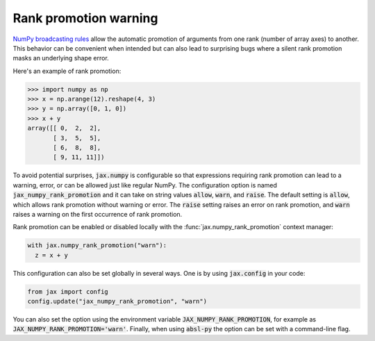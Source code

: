 Rank promotion warning
======================

`NumPy broadcasting rules
<https://docs.scipy.org/doc/numpy/user/basics.broadcasting.html#general-broadcasting-rules>`_
allow the automatic promotion of arguments from one rank (number of array axes)
to another. This behavior can be convenient when intended but can also lead to
surprising bugs where a silent rank promotion masks an underlying shape error.

Here's an example of rank promotion:

>>> import numpy as np
>>> x = np.arange(12).reshape(4, 3)
>>> y = np.array([0, 1, 0])
>>> x + y
array([[ 0,  2,  2],
       [ 3,  5,  5],
       [ 6,  8,  8],
       [ 9, 11, 11]])

To avoid potential surprises, :code:`jax.numpy` is configurable so that
expressions requiring rank promotion can lead to a warning, error, or can be
allowed just like regular NumPy. The configuration option is named
:code:`jax_numpy_rank_promotion` and it can take on string values
:code:`allow`, :code:`warn`, and :code:`raise`. The default setting is
:code:`allow`, which allows rank promotion without warning or error.
The :code:`raise` setting raises an error on rank promotion, and :code:`warn`
raises a warning on the first occurrence of rank promotion.

Rank promotion can be enabled or disabled locally with the :func:`jax.numpy_rank_promotion`
context manager:

.. code-block:: python

   with jax.numpy_rank_promotion("warn"):
     z = x + y

This configuration can also be set globally in several ways.
One is by using :code:`jax.config` in your code:

.. code-block:: python

  from jax import config
  config.update("jax_numpy_rank_promotion", "warn")

You can also set the option using the environment variable
:code:`JAX_NUMPY_RANK_PROMOTION`, for example as
:code:`JAX_NUMPY_RANK_PROMOTION='warn'`. Finally, when using :code:`absl-py`
the option can be set with a command-line flag.
